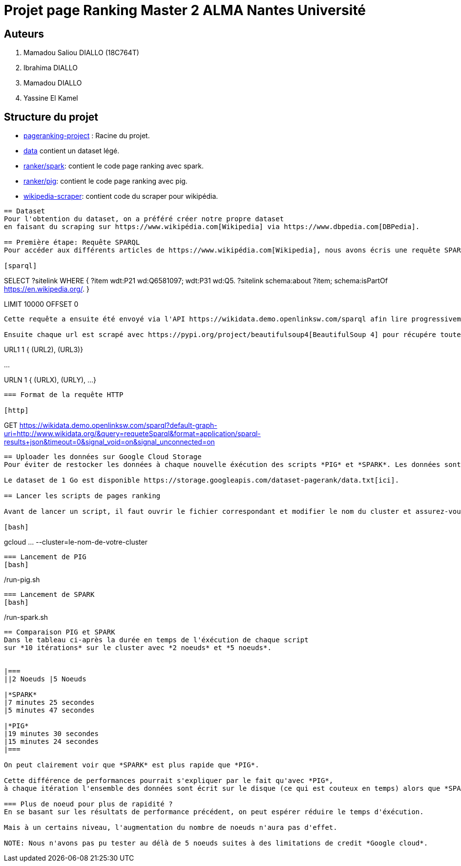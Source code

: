 = Projet page Ranking Master 2 ALMA Nantes Université

== Auteurs
. Mamadou Saliou DIALLO (18C764T)
. Ibrahima DIALLO
. Mamadou DIALLO
. Yassine El Kamel

== Structure du projet
- link:./[pageranking-project] : Racine du projet.
- link:data[] contient un dataset légé.
- link:ranker/spark[]: contient le code page ranking avec spark.
- link:ranker/pig[]: contient le code page ranking avec pig.
- link:wikipedia-scraper[]: contient code du scraper pour wikipédia.
```
== Dataset
Pour l'obtention du dataset, on a préféré créer notre propre dataset
en faisant du scraping sur https://www.wikipédia.com[Wikipedia] via https://www.dbpedia.com[DBPedia].

== Première étape: Requête SPARQL
Pour accéder aux différents articles de https://www.wikipédia.com[Wikipedia], nous avons écris une requête SPARQL qui liste tous articles.

[sparql]
```
SELECT ?sitelink
WHERE {
  ?item wdt:P21 wd:Q6581097;
        wdt:P31
                 wd:Q5.
  ?sitelink schema:about ?item;
  schema:isPartOf <https://en.wikipedia.org/>.
} 

LIMIT 10000  OFFSET 0
```

Cette requête a ensuite été envoyé via l'API https://wikidata.demo.openlinksw.com/sparql afin lire progressivement les urls des différentes pages.

Ensuite chaque url est scrapé avec https://pypi.org/project/beautifulsoup4[BeautifulSoup 4] pour récupére toutes les adresses et sont stockés sous le format:

```
URL1    1   { (URL2), (URL3)}

...

URLN    1   { (URLX), (URLY), ...}
```

=== Format de la requête HTTP

[http]
```
GET https://wikidata.demo.openlinksw.com/sparql?default-graph-uri=http://www.wikidata.org/&query=requeteSparql&format=application/sparql-results+json&timeout=0&signal_void=on&signal_unconnected=on
```
== Uploader les données sur Google Cloud Storage
Pour éviter de restocker les données à chaque nouvelle éxécution des scripts *PIG* et *SPARK*. Les données sont stockées sur *Google Cloud Storage*. 

Le dataset de 1 Go est disponible https://storage.googleapis.com/dataset-pagerank/data.txt[ici].

== Lancer les scripts de pages ranking

Avant de lancer un script, il faut ouvrir le fichier correspondant et modifier le nom du cluster et assurez-vous d'ouvrir le terminal à la racine.

[bash]
```
gcloud ... --cluster=le-nom-de-votre-cluster
```
=== Lancement de PIG
[bash]
```
./run-pig.sh
```
=== Lancement de SPARK
[bash]
```
./run-spark.sh
```

== Comparaison PIG et SPARK
Dans le tableau ci-après la durée en temps de l'éxécution de chaque script
sur *10 itérations* sur le cluster avec *2 noeuds* et *5 noeuds*.


|===
||2 Noeuds |5 Noeuds

|*SPARK*
|7 minutes 25 secondes
|5 minutes 47 secondes

|*PIG*
|19 minutes 30 secondes
|15 minutes 24 secondes
|===

On peut clairement voir que *SPARK* est plus rapide que *PIG*.

Cette différence de performances pourrait s'expliquer par le fait qu'avec *PIG*,
à chaque itération l'ensemble des données sont écrit sur le disque (ce qui est couteux en temps) alors que *SPARK* manipule visiblement données en mémoire RAM.

=== Plus de noeud pour plus de rapidité ?
En se basant sur les résultats de performance précédent, on peut espérer réduire le temps d'éxécution. 

Mais à un certains niveau, l'augmentation du nombre de noeuds n'aura pas d'effet.

NOTE: Nous n'avons pas pu tester au délà de 5 noeuds suites à des limitations de credit *Google cloud*.